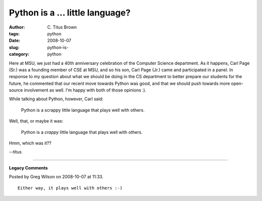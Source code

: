 Python is a ... little language?
################################

:author: C\. Titus Brown
:tags: python
:date: 2008-10-07
:slug: python-is-
:category: python


Here at MSU, we just had a 40th anniversary celebration of the Computer
Science department.  As it happens, Carl Page (Sr.) was a founding member of
CSE at MSU, and so his son, Carl Page (Jr.) came and participated in a panel.
In response to my question about what we should be doing in the CS department
to better prepare our students for the future, he commented that our recent
move towards Python was good, and that we should push towards more open-source
involvement as well.  I'm happy with both of those opinions :).

While talking about Python, however, Carl said:

   Python is a scrappy little language that plays well with others.

Well, that, or maybe it was:

   Python is a *crappy* little language that plays well with others.

Hmm, which was it??

--titus


----

**Legacy Comments**


Posted by Greg Wilson on 2008-10-07 at 11:33. 

::

   Either way, it plays well with others :-)

